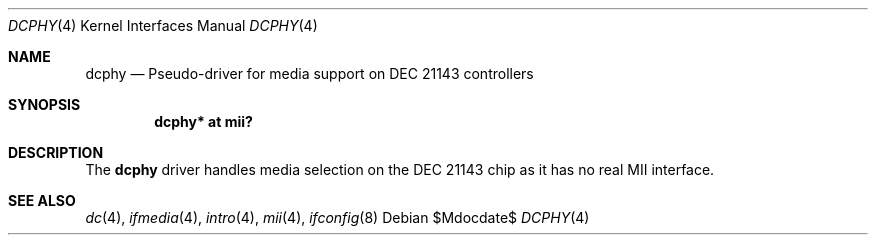 .\"	$OpenBSD: src/share/man/man4/dcphy.4,v 1.4 2007/05/31 19:19:50 jmc Exp $
.\"
.\" Michael Shalayeff, 2003. Public Domain.
.\"
.Dd $Mdocdate$
.Dt DCPHY 4
.Os
.Sh NAME
.Nm dcphy
.Nd Pseudo-driver for media support on DEC 21143 controllers
.Sh SYNOPSIS
.Cd "dcphy* at mii?"
.Sh DESCRIPTION
The
.Nm
driver handles media selection on the
.Tn DEC 21143
chip as it has no real MII interface.
.Sh SEE ALSO
.Xr dc 4 ,
.Xr ifmedia 4 ,
.Xr intro 4 ,
.Xr mii 4 ,
.Xr ifconfig 8
